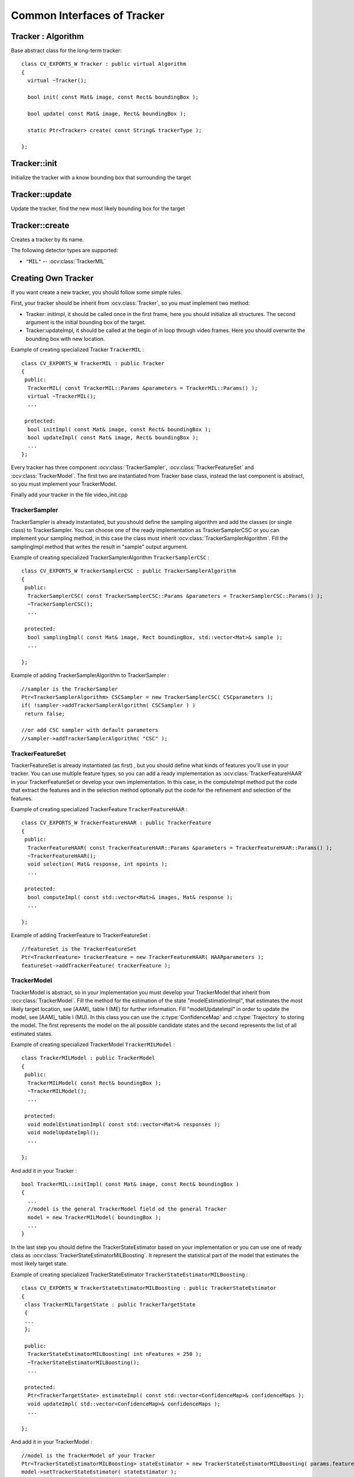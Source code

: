 Common Interfaces of Tracker
============================

.. highlight:: cpp


Tracker : Algorithm
-------------------

.. ocv:class:: Tracker

Base abstract class for the long-term tracker::

   class CV_EXPORTS_W Tracker : public virtual Algorithm
   {
     virtual ~Tracker();

     bool init( const Mat& image, const Rect& boundingBox );

     bool update( const Mat& image, Rect& boundingBox );

     static Ptr<Tracker> create( const String& trackerType );

   };

Tracker::init
-------------

Initialize the tracker with a know bounding box that surrounding the target

.. ocv:function:: bool Tracker::init( const Mat& image, const Rect& boundingBox )

    :param image: The initial frame

    :param boundingBox: The initial boundig box


Tracker::update
---------------

Update the tracker, find the new most likely bounding box for the target

.. ocv:function:: bool Tracker::update( const Mat& image, Rect& boundingBox )

    :param image: The current frame

    :param boundingBox: The boundig box that represent the new target location


Tracker::create
---------------

Creates a tracker by its name.

.. ocv:function::  static Ptr<Tracker> Tracker::create( const String& trackerType )

   :param trackerType: Tracker type
   
The following detector types are supported:

* ``"MIL"`` -- :ocv:class:`TrackerMIL`

Creating Own Tracker
--------------------

If you want create a new tracker, you should follow some simple rules.

First, your tracker should be inherit from :ocv:class:`Tracker`, so you must implement two method:

* Tracker: initImpl, it should be called once in the first frame, here you should initialize all structures. The second argument is the initial bounding box of the target.

* Tracker:updateImpl, it should be called at the begin of in loop through video frames. Here you should overwrite the bounding box with new location.

Example of creating specialized Tracker ``TrackerMIL`` : ::

   class CV_EXPORTS_W TrackerMIL : public Tracker
   {
    public:
     TrackerMIL( const TrackerMIL::Params &parameters = TrackerMIL::Params() );
     virtual ~TrackerMIL();
     ...

    protected:
     bool initImpl( const Mat& image, const Rect& boundingBox );
     bool updateImpl( const Mat& image, Rect& boundingBox );
     ...
   };


Every tracker has three component :ocv:class:`TrackerSampler`, :ocv:class:`TrackerFeatureSet` and :ocv:class:`TrackerModel`.
The first two are instantiated from Tracker base class, instead the last component is abstract, so you must implement your TrackerModel.

Finally add your tracker in the file video_init.cpp

TrackerSampler
..............

TrackerSampler is already instantiated, but you should define the sampling algorithm and add the classes (or single class) to TrackerSampler.
You can choose one of the ready implementation as TrackerSamplerCSC or you can implement your sampling method, in this case
the class must inherit  :ocv:class:`TrackerSamplerAlgorithm`. Fill the samplingImpl method that writes the result in "sample" output argument.

Example of creating specialized TrackerSamplerAlgorithm ``TrackerSamplerCSC`` : ::

   class CV_EXPORTS_W TrackerSamplerCSC : public TrackerSamplerAlgorithm
   {
    public:
     TrackerSamplerCSC( const TrackerSamplerCSC::Params &parameters = TrackerSamplerCSC::Params() );
     ~TrackerSamplerCSC();
     ...

    protected:
     bool samplingImpl( const Mat& image, Rect boundingBox, std::vector<Mat>& sample );
     ...

   };

Example of adding TrackerSamplerAlgorithm to TrackerSampler : ::

   //sampler is the TrackerSampler
   Ptr<TrackerSamplerAlgorithm> CSCSampler = new TrackerSamplerCSC( CSCparameters );
   if( !sampler->addTrackerSamplerAlgorithm( CSCSampler ) )
    return false;

   //or add CSC sampler with default parameters
   //sampler->addTrackerSamplerAlgorithm( "CSC" );

.. seealso::

   :ocv:class:`TrackerSamplerCSC`, :ocv:class:`TrackerSamplerAlgorithm`


TrackerFeatureSet
.................

TrackerFeatureSet is already instantiated (as first) , but you should define what kinds of features you'll use in your tracker.
You can use multiple feature types, so you can add a ready implementation as :ocv:class:`TrackerFeatureHAAR` in your TrackerFeatureSet or develop your own implementation.
In this case, in the computeImpl method put the code that extract the features and
in the selection method optionally put the code for the refinement and selection of the features.

Example of creating specialized TrackerFeature ``TrackerFeatureHAAR`` : ::

   class CV_EXPORTS_W TrackerFeatureHAAR : public TrackerFeature
   {
    public:
     TrackerFeatureHAAR( const TrackerFeatureHAAR::Params &parameters = TrackerFeatureHAAR::Params() );
     ~TrackerFeatureHAAR();
     void selection( Mat& response, int npoints );
     ...

    protected:
     bool computeImpl( const std::vector<Mat>& images, Mat& response );
     ...

   };

Example of adding TrackerFeature to TrackerFeatureSet : ::

   //featureSet is the TrackerFeatureSet
   Ptr<TrackerFeature> trackerFeature = new TrackerFeatureHAAR( HAARparameters );
   featureSet->addTrackerFeature( trackerFeature );

.. seealso::

   :ocv:class:`TrackerFeatureHAAR`, :ocv:class:`TrackerFeatureSet`

TrackerModel
............

TrackerModel is abstract, so in your implementation you must develop your TrackerModel that inherit from :ocv:class:`TrackerModel`.
Fill the method for the estimation of the state "modelEstimationImpl", that estimates the most likely target location,
see [AAM]_ table I (ME) for further information. Fill "modelUpdateImpl" in order to update the model, see [AAM]_ table I (MU).
In this class you can use the :c:type:`ConfidenceMap` and :c:type:`Trajectory` to storing the model. The first represents the model on the all
possible candidate states and the second represents the list of all estimated states.

Example of creating specialized TrackerModel ``TrackerMILModel`` : ::

   class TrackerMILModel : public TrackerModel
   {
    public:
     TrackerMILModel( const Rect& boundingBox );
     ~TrackerMILModel();
     ...

    protected:
     void modelEstimationImpl( const std::vector<Mat>& responses );
     void modelUpdateImpl();
     ...

   };

And add it in your Tracker : ::

   bool TrackerMIL::initImpl( const Mat& image, const Rect& boundingBox )
   {
     ...
     //model is the general TrackerModel field od the general Tracker
     model = new TrackerMILModel( boundingBox );
     ...
   }


In the last step you should define the TrackerStateEstimator based on your implementation or you can use one of ready class as :ocv:class:`TrackerStateEstimatorMILBoosting`.
It represent the statistical part of the model that estimates the most likely target state.

Example of creating specialized TrackerStateEstimator ``TrackerStateEstimatorMILBoosting`` : ::

   class CV_EXPORTS_W TrackerStateEstimatorMILBoosting : public TrackerStateEstimator
   {
    class TrackerMILTargetState : public TrackerTargetState
    {
    ...
    };

    public:
     TrackerStateEstimatorMILBoosting( int nFeatures = 250 );
     ~TrackerStateEstimatorMILBoosting();
     ...

    protected:
     Ptr<TrackerTargetState> estimateImpl( const std::vector<ConfidenceMap>& confidenceMaps );
     void updateImpl( std::vector<ConfidenceMap>& confidenceMaps );
     ...

   };

And add it in your TrackerModel : ::

   //model is the TrackerModel of your Tracker
   Ptr<TrackerStateEstimatorMILBoosting> stateEstimator = new TrackerStateEstimatorMILBoosting( params.featureSetNumFeatures );
   model->setTrackerStateEstimator( stateEstimator );

.. seealso::

   :ocv:class:`TrackerModel`, :ocv:class:`TrackerStateEstimatorMILBoosting`, :ocv:class:`TrackerTargetState`


During this step, you should define your TrackerTargetState based on your implementation. :ocv:class:`TrackerTargetState` base class has only the bounding box (upper-left position, width and height), you can
enrich it adding scale factor, target rotation, etc.

Example of creating specialized TrackerTargetState ``TrackerMILTargetState`` : ::

   class TrackerMILTargetState : public TrackerTargetState
   {
    public:
     TrackerMILTargetState( const Point2f& position, int targetWidth, int targetHeight, bool foreground, const Mat& features );
     ~TrackerMILTargetState();
     ...

    private:
     bool isTarget;
     Mat targetFeatures;
     ...

   };


Try it
......

To try your tracker you can use the demo at https://github.com/lenlen/opencv/blob/tracking_api/samples/cpp/tracker.cpp.

The first argument is the name of the tracker and the second is a video source.
